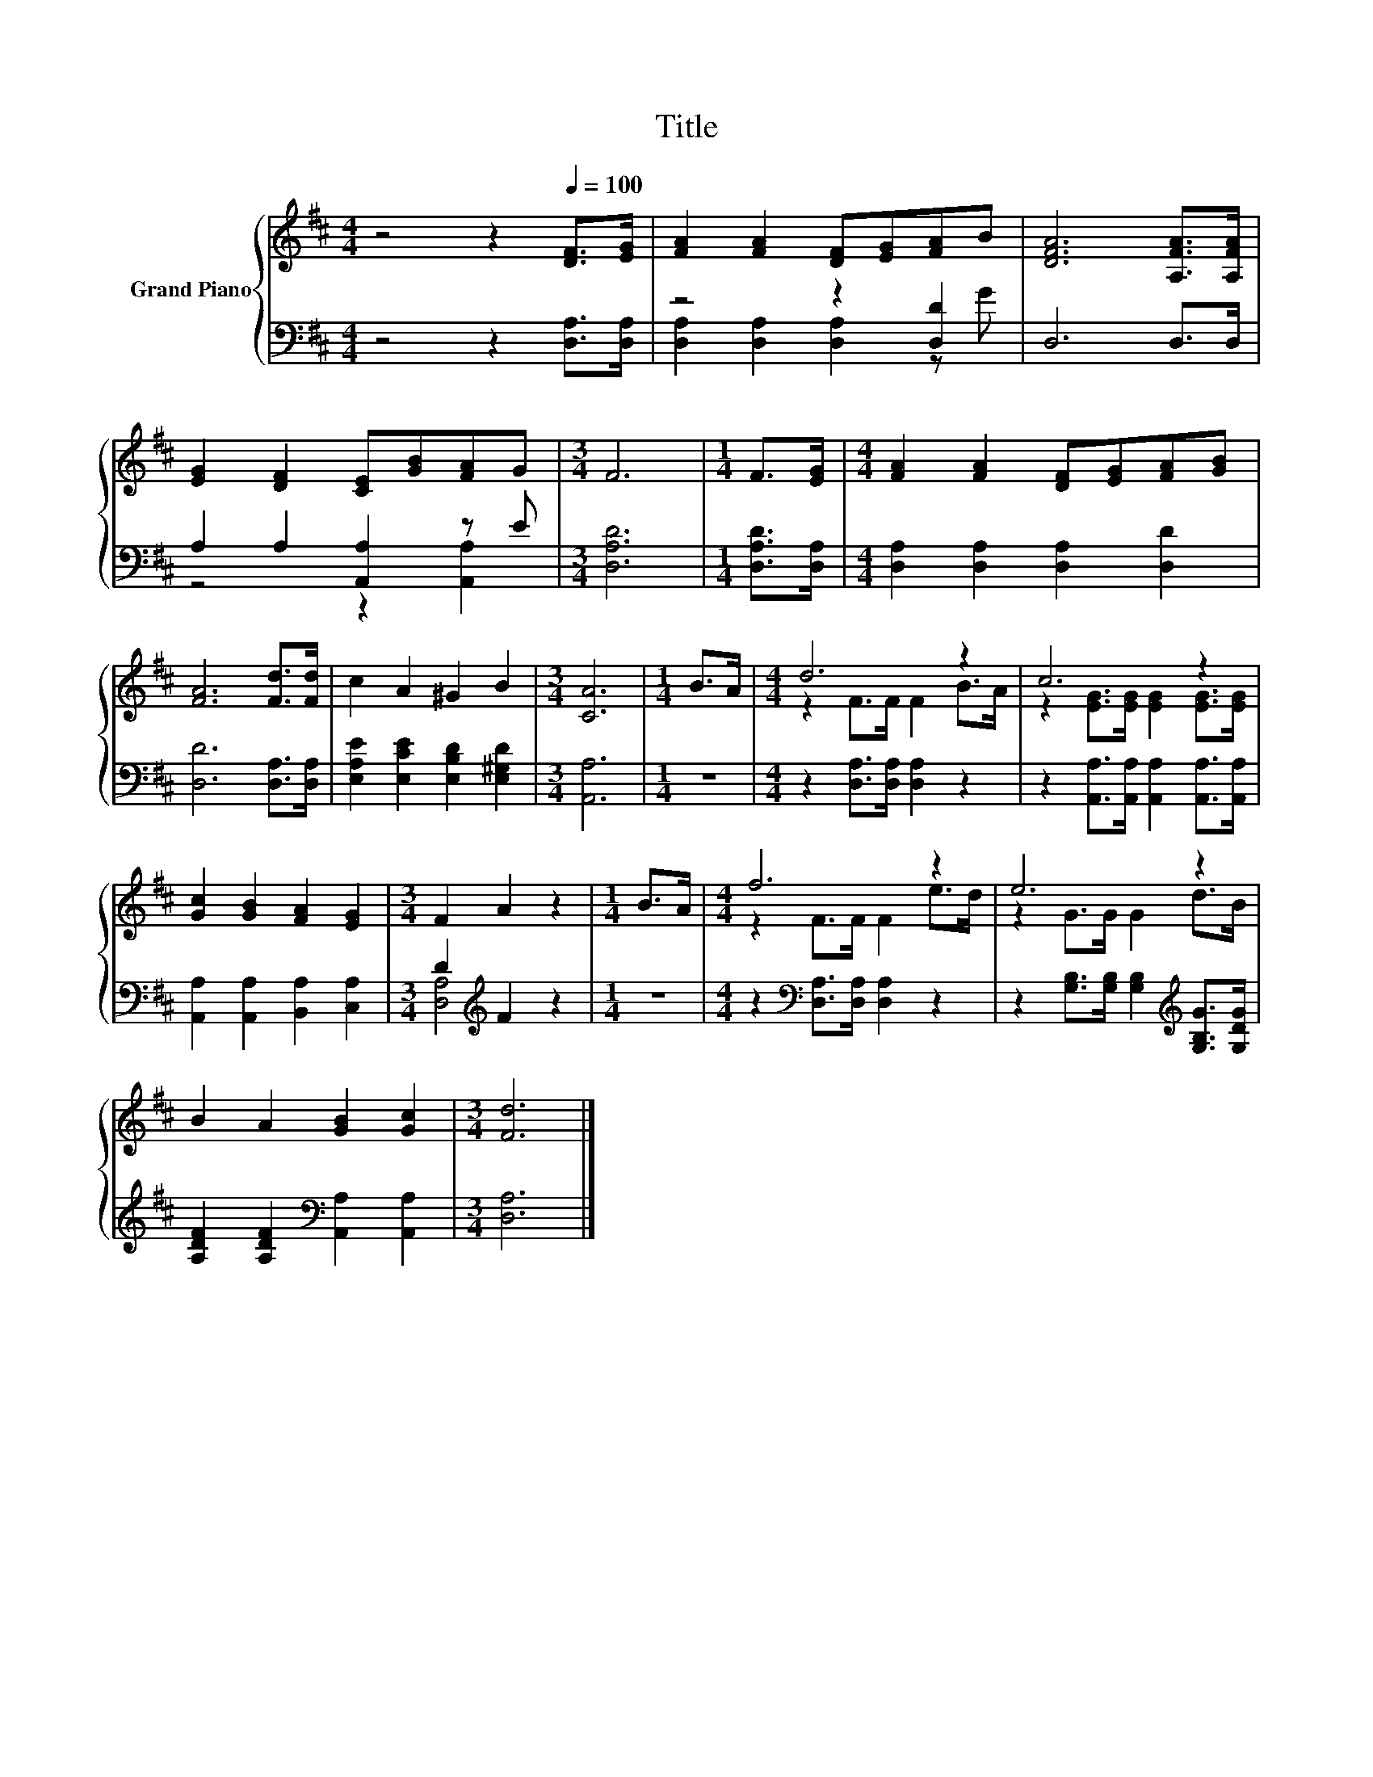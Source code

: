 X:1
T:Title
%%score { ( 1 4 ) | ( 2 3 ) }
L:1/8
M:4/4
K:D
V:1 treble nm="Grand Piano"
V:4 treble 
V:2 bass 
V:3 bass 
V:1
 z4 z2[Q:1/4=100] [DF]>[EG] | [FA]2 [FA]2 [DF][EG][FA]B | [DFA]6 [A,FA]>[A,FA] | %3
 [EG]2 [DF]2 [CE][GB][FA]G |[M:3/4] F6 |[M:1/4] F>[EG] |[M:4/4] [FA]2 [FA]2 [DF][EG][FA][GB] | %7
 [FA]6 [Fd]>[Fd] | c2 A2 ^G2 B2 |[M:3/4] [CA]6 |[M:1/4] B>A |[M:4/4] d6 z2 | c6 z2 | %13
 [Gc]2 [GB]2 [FA]2 [EG]2 |[M:3/4] F2 A2 z2 |[M:1/4] B>A |[M:4/4] f6 z2 | e6 z2 | %18
 B2 A2 [GB]2 [Gc]2 |[M:3/4] [Fd]6 |] %20
V:2
 z4 z2 [D,A,]>[D,A,] | z4 z2 [D,D]2 | D,6 D,>D, | A,2 A,2 [A,,A,]2 z E |[M:3/4] [D,A,D]6 | %5
[M:1/4] [D,A,D]>[D,A,] |[M:4/4] [D,A,]2 [D,A,]2 [D,A,]2 [D,D]2 | [D,D]6 [D,A,]>[D,A,] | %8
 [E,A,E]2 [E,CE]2 [E,B,D]2 [E,^G,D]2 |[M:3/4] [A,,A,]6 |[M:1/4] z2 | %11
[M:4/4] z2 [D,A,]>[D,A,] [D,A,]2 z2 | z2 [A,,A,]>[A,,A,] [A,,A,]2 [A,,A,]>[A,,A,] | %13
 [A,,A,]2 [A,,A,]2 [B,,A,]2 [C,A,]2 |[M:3/4] D2[K:treble] F2 z2 |[M:1/4] z2 | %16
[M:4/4] z2[K:bass] [D,A,]>[D,A,] [D,A,]2 z2 | z2 [G,B,]>[G,B,] [G,B,]2[K:treble] [G,B,G]>[G,DG] | %18
 [A,DF]2 [A,DF]2[K:bass] [A,,A,]2 [A,,A,]2 |[M:3/4] [D,A,]6 |] %20
V:3
 x8 | [D,A,]2 [D,A,]2 [D,A,]2 z G | x8 | z4 z2 [A,,A,]2 |[M:3/4] x6 |[M:1/4] x2 |[M:4/4] x8 | x8 | %8
 x8 |[M:3/4] x6 |[M:1/4] x2 |[M:4/4] x8 | x8 | x8 |[M:3/4] [D,A,]4[K:treble] z2 |[M:1/4] x2 | %16
[M:4/4] x2[K:bass] x6 | x6[K:treble] x2 | x4[K:bass] x4 |[M:3/4] x6 |] %20
V:4
 x8 | x8 | x8 | x8 |[M:3/4] x6 |[M:1/4] x2 |[M:4/4] x8 | x8 | x8 |[M:3/4] x6 |[M:1/4] x2 | %11
[M:4/4] z2 F>F F2 B>A | z2 [EG]>[EG] [EG]2 [EG]>[EG] | x8 |[M:3/4] x6 |[M:1/4] x2 | %16
[M:4/4] z2 F>F F2 e>d | z2 G>G G2 d>B | x8 |[M:3/4] x6 |] %20

